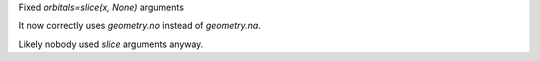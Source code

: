 Fixed `orbitals=slice(x, None)` arguments

It now correctly uses `geometry.no` instead of `geometry.na`.

Likely nobody used `slice` arguments anyway.
